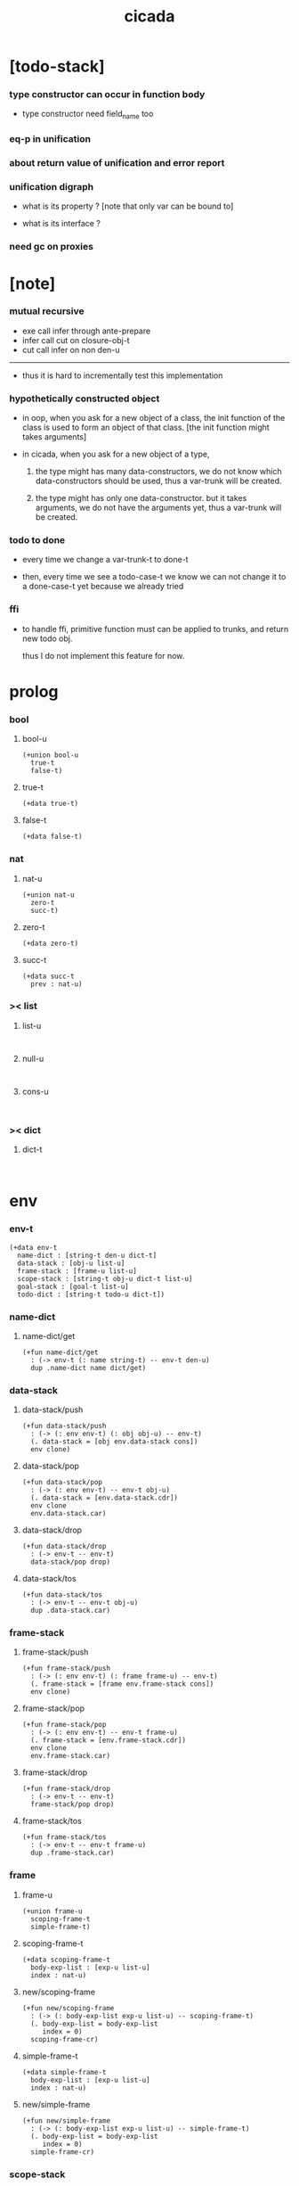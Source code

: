 #+property: tangle cicada.cn
#+title: cicada

* [todo-stack]

*** type constructor can occur in function body

    - type constructor need field_name too

*** eq-p in unification

*** about return value of unification and error report

*** unification digraph

    - what is its property ?
      [note that only var can be bound to]

    - what is its interface ?

*** need gc on proxies

* [note]

*** mutual recursive

    - exe call infer through ante-prepare
    - infer call cut on closure-obj-t
    - cut call infer on non den-u

    ------

    - thus it is hard to incrementally test this implementation

*** hypothetically constructed object

    - in oop,
      when you ask for a new object of a class,
      the init function of the class is used
      to form an object of that class.
      [the init function might takes arguments]

    - in cicada,
      when you ask for a new object of a type,

      1. the type might has many data-constructors,
         we do not know
         which data-constructors should be used,
         thus a var-trunk will be created.

      2. the type might has only one data-constructor.
         but it takes arguments,
         we do not have the arguments yet,
         thus a var-trunk will be created.

*** todo to done

    - every time we change a var-trunk-t to done-t

    - then, every time we see a todo-case-t
      we know we can not change it to a done-case-t yet
      because we already tried

*** ffi

    - to handle ffi,
      primitive function must can be applied to trunks,
      and return new todo obj.

      thus I do not implement this feature for now.

* prolog

*** bool

***** bool-u

      #+begin_src cicada
      (+union bool-u
        true-t
        false-t)
      #+end_src

***** true-t

      #+begin_src cicada
      (+data true-t)
      #+end_src

***** false-t

      #+begin_src cicada
      (+data false-t)
      #+end_src

*** nat

***** nat-u

      #+begin_src cicada
      (+union nat-u
        zero-t
        succ-t)
      #+end_src

***** zero-t

      #+begin_src cicada
      (+data zero-t)
      #+end_src

***** succ-t

      #+begin_src cicada
      (+data succ-t
        prev : nat-u)
      #+end_src

*** >< list

***** list-u

      #+begin_src cicada

      #+end_src

***** null-u

      #+begin_src cicada

      #+end_src

***** cons-u

      #+begin_src cicada

      #+end_src

*** >< dict

***** dict-t

      #+begin_src cicada

      #+end_src

* env

*** env-t

    #+begin_src cicada
    (+data env-t
      name-dict : [string-t den-u dict-t]
      data-stack : [obj-u list-u]
      frame-stack : [frame-u list-u]
      scope-stack : [string-t obj-u dict-t list-u]
      goal-stack : [goal-t list-u]
      todo-dict : [string-t todo-u dict-t])
    #+end_src

*** name-dict

***** name-dict/get

      #+begin_src cicada
      (+fun name-dict/get
        : (-> env-t (: name string-t) -- env-t den-u)
        dup .name-dict name dict/get)
      #+end_src

*** data-stack

***** data-stack/push

      #+begin_src cicada
      (+fun data-stack/push
        : (-> (: env env-t) (: obj obj-u) -- env-t)
        (. data-stack = [obj env.data-stack cons])
        env clone)
      #+end_src

***** data-stack/pop

      #+begin_src cicada
      (+fun data-stack/pop
        : (-> (: env env-t) -- env-t obj-u)
        (. data-stack = [env.data-stack.cdr])
        env clone
        env.data-stack.car)
      #+end_src

***** data-stack/drop

      #+begin_src cicada
      (+fun data-stack/drop
        : (-> env-t -- env-t)
        data-stack/pop drop)
      #+end_src

***** data-stack/tos

      #+begin_src cicada
      (+fun data-stack/tos
        : (-> env-t -- env-t obj-u)
        dup .data-stack.car)
      #+end_src

*** frame-stack

***** frame-stack/push

      #+begin_src cicada
      (+fun frame-stack/push
        : (-> (: env env-t) (: frame frame-u) -- env-t)
        (. frame-stack = [frame env.frame-stack cons])
        env clone)
      #+end_src

***** frame-stack/pop

      #+begin_src cicada
      (+fun frame-stack/pop
        : (-> (: env env-t) -- env-t frame-u)
        (. frame-stack = [env.frame-stack.cdr])
        env clone
        env.frame-stack.car)
      #+end_src

***** frame-stack/drop

      #+begin_src cicada
      (+fun frame-stack/drop
        : (-> env-t -- env-t)
        frame-stack/pop drop)
      #+end_src

***** frame-stack/tos

      #+begin_src cicada
      (+fun frame-stack/tos
        : (-> env-t -- env-t frame-u)
        dup .frame-stack.car)
      #+end_src

*** frame

***** frame-u

      #+begin_src cicada
      (+union frame-u
        scoping-frame-t
        simple-frame-t)
      #+end_src

***** scoping-frame-t

      #+begin_src cicada
      (+data scoping-frame-t
        body-exp-list : [exp-u list-u]
        index : nat-u)
      #+end_src

***** new/scoping-frame

      #+begin_src cicada
      (+fun new/scoping-frame
        : (-> (: body-exp-list exp-u list-u) -- scoping-frame-t)
        (. body-exp-list = body-exp-list
           index = 0)
        scoping-frame-cr)
      #+end_src

***** simple-frame-t

      #+begin_src cicada
      (+data simple-frame-t
        body-exp-list : [exp-u list-u]
        index : nat-u)
      #+end_src

***** new/simple-frame

      #+begin_src cicada
      (+fun new/simple-frame
        : (-> (: body-exp-list exp-u list-u) -- simple-frame-t)
        (. body-exp-list = body-exp-list
           index = 0)
        simple-frame-cr)
      #+end_src

*** scope-stack

***** >< scope-stack/push

***** >< scope-stack/pop

***** >< scope-stack/drop

***** >< scope-stack/tos

***** scope/get

      #+begin_src cicada
      (+fun scope/get dict/get)
      #+end_src

***** scope/set

      #+begin_src cicada
      (+fun scope/set
        : (-> string-t obj-u dict-t
              (: local-name string-t)
              (: obj obj-u)
           -- string-t obj-u dict-t)
        (dict local-name obj)
        dict-update)
      #+end_src

*** scope

***** new/scope

      #+begin_src cicada
      (+fun new/scope
        : (-> -- string-t obj-u dict-t)
        (dict))
      #+end_src

*** goal-stack

*** todo-dict

* exp

*** exp-u

    #+begin_src cicada
    (+union exp-u
      call-exp-t
      let-exp-t
      closure-exp-t
      arrow-exp-t
      apply-exp-t
      case-exp-t
      sum-exp-t
      construct-exp-t
      field-exp-t
      colon-exp-t
      double-colon-exp-t)
    #+end_src

*** call-exp-t

    #+begin_src cicada
    (+data call-exp-t
      name : string-t)
    #+end_src

*** let-exp-t

    #+begin_src cicada
    (+data let-exp-t
      local-name-list : [string-t list-u])
    #+end_src

*** closure-exp-t

    #+begin_src cicada
    (+data closure-exp-t
      body-exp-list : [exp-u list-u])
    #+end_src

*** arrow-exp-t

    #+begin_src cicada
    (+data arrow-exp-t
      ante-exp-list : [exp-u list-u]
      succ-exp-list : [exp-u list-u])
    #+end_src

*** apply-exp-t

    #+begin_src cicada
    (+data apply-exp-t)
    #+end_src

*** case-exp-t

    #+begin_src cicada
    (+data case-exp-t
      arg-exp-list : [exp-u list-u]
      closure-exp-dict : [string-t closure-exp-t dict-t])
    #+end_src

*** sum-exp-t

    #+begin_src cicada
    (+data sum-exp-t
      sub-exp-list-list : [exp-u list-u list-u])
    #+end_src

*** construct-exp-t

    #+begin_src cicada
    (+data construct-exp-t
      type-name : string-t)
    #+end_src

*** field-exp-t

    #+begin_src cicada
    (+data field-exp-t
      field-name : string-t)
    #+end_src

*** colon-exp-t

    #+begin_src cicada
    (+data colon-exp-t
      local-name : string-t
      type-exp-list : [exp-u list-u])
    #+end_src

*** double-colon-exp-t

    #+begin_src cicada
    (+data double-colon-exp-t
      local-name : string-t
      type-exp-list : [exp-u list-u])
    #+end_src

* den

*** den-u

    #+begin_src cicada
    (+union den-u
      fun-den-t
      type-den-t
      union-den-t)
    #+end_src

*** fun-den-t

    #+begin_src cicada
    (+data fun-den-t
      type-arrow-exp : arrow-exp-t
      body-exp-list : [exp-u list-u])
    #+end_src

*** type-den-t

    #+begin_src cicada
    (+data type-den-t
      type-arrow-exp : arrow-exp-t
      cons-arrow-exp : arrow-exp-t)
    #+end_src

*** union-den-t

    #+begin_src cicada
    (+data union-den-t
      type-arrow-exp : arrow-exp-t
      type-name-list : [string-t list-u])
    #+end_src

* obj

*** obj-u

    #+begin_src cicada
    (+union obj-u
      #:with trunk-u
      #:with type-u
      data-obj-t
      closure-obj-t)
    #+end_src

*** data-obj-t

    #+begin_src cicada
    (+data data-obj-t
      type : type-u
      field-obj-dict : [string-t obj-u dict-t])
    #+end_src

*** closure-obj-t

    #+begin_src cicada
    (+data closure-obj-t
      scope : [string-t obj-u dict-t]
      body-exp-list : [exp-u list-u])
    #+end_src

* trunk

*** trunk-u

    #+begin_src cicada
    (+union trunk-u
      var-trunk-t
      case-trunk-t
      apply-trunk-t
      field-trunk-t)
    #+end_src

*** var-trunk-t

    #+begin_src cicada
    (+data var-trunk-t
      trunk-id : string-t)
    #+end_src

*** case-trunk-t

    #+begin_src cicada
    (+data case-trunk-t
      trunk-id : string-t)
    #+end_src

*** apply-trunk-t

    #+begin_src cicada
    (+data apply-trunk-t
      trunk-id : string-t)
    #+end_src

*** field-trunk-t

    #+begin_src cicada
    (+data field-trunk-t
      trunk-id : string-t)
    #+end_src

* todo

*** todo-u

    #+begin_src cicada
    (+union todo-u
      done-t
      var-todo-t
      case-todo-t
      apply-todo-t
      field-todo-t)
    #+end_src

*** done-t

    #+begin_src cicada
    (+data done-t
      type : type-u
      obj : obj-u)
    #+end_src

*** var-todo-t

    #+begin_src cicada
    (+data var-todo-t
      type : type-u)
    #+end_src

*** case-todo-t

    #+begin_src cicada
    (+data case-todo-t
      sum-type : sum-type-t
      arg-trunk : trunk-u
      closure-obj-dict : [string-t closure-obj-t dict-t])
    #+end_src

*** apply-todo-t

    #+begin_src cicada
    (+data apply-todo-t
      type : type-u
      fun-trunk : trunk-u
      arg-obj-list : [obj-u list-u])
    #+end_src

*** field-todo-t

    #+begin_src cicada
    (+data field-todo-t
      type : type-u
      arg-trunk : trunk-u
      field-name : string-t)
    #+end_src

* type

*** type-u

    #+begin_src cicada
    (+union type-u
      data-type-t
      type-type-t
      arrow-type-t
      sum-type-t)
    #+end_src

*** data-type-t

    #+begin_src cicada
    (+data data-type-t
      type-name : string-t
      field-obj-dict : [string-t obj-u dict-t])
    #+end_src

*** type-type-t

    #+begin_src cicada
    (+data type-type-t
      level : nat-u)
    #+end_src

*** arrow-type-t

    #+begin_src cicada
    (+data arrow-type-t
      ante-type-list : [type-u list-u]
      succ-type-list : [type-u list-u])
    #+end_src

*** sum-type-t

    #+begin_src cicada
    (+data sum-type-t
      sub-type-list : [type-u list-u])
    #+end_src

* exe

*** exe

    #+begin_src cicada
    (+fun exe
      : (-> env-t exp-u -- env-t)
      (case dup
        (call-exp-t call-exp/exe)
        (let-exp-t let-exp/exe)
        (closure-exp-t closure-exp/exe)
        (arrow-exp-t arrow-exp/exe)
        (apply-exp-t apply-exp/exe)
        (case-exp-t case-exp/exe)
        (sum-exp-t sum-exp/exe)
        (construct-exp-t construct-exp/exe)
        (field-exp-t field-exp/exe)
        (colon-exp-t colon-exp/exe)
        (double-colon-exp-t double-colon-exp/exe)))
    #+end_src

*** call-exp/exe

    #+begin_src cicada
    (+fun call-exp/exe
      : (-> env-t (: exp call-exp-t) -- env-t)
      exp.name name-dict/get den-exe)
    #+end_src

*** let-exp/exe

    #+begin_src cicada
    (+fun let-exp/exe
      : (-> env-t (: exp let-exp-t) -- env-t)
      exp.local-name-list list-reverse
      let-exp/exe/loop)
    #+end_src

*** let-exp/exe/loop

    #+begin_src cicada
    (+fun let-exp/exe/loop
      : (-> env-t (: local-name-list string-t list-u) -- env-t)
      (case local-name-list
        (null-t)
        (cons-t
          data-stack/pop (let obj)
          scope-stack/pop
          local-name-list.car obj scope/set
          scope-stack/push
          local-name-list.cdr recur)))
    #+end_src

*** closure-exp/exe

    #+begin_src cicada
    (+fun closure-exp/exe
      : (-> env-t (: exp closure-exp-t) -- env-t)
      (. scope = scope-stack/tos
         body-exp-list = [exp.body-exp-list])
      closure-obj-cr
      data-stack/push)
    #+end_src

*** arrow-exp/exe

    #+begin_src cicada
    (+data arrow-exp/exe
      : (-> env-t (: exp arrow-exp-t) -- env-t)
      ;; calling collect-list
      ;;   might effect current scope
      (. ante-type-list = [exp.ante-exp-list collect-list]
         succ-type-list = [exp.succ-exp-list collect-list])
      arrow-type-cr
      data-stack/push)
    #+end_src

*** >< apply-exp/exe

    #+begin_src cicada
    (+data apply-exp/exe
      : (-> env-t (: exp apply-exp-t) -- env-t)
      data-stack/pop (let obj)
      (case obj
        (closure-obj-t
          obj.scope scope-stack/push
          obj.body-exp-list new/scoping-frame frame-stack/push)
        (trunk-u
          )))
    #+end_src

*** >< apply-exp/exe/obj

    #+begin_src cicada

    #+end_src

*** >< case-exp/exe

    #+begin_src cicada
    (+data case-exp/exe
      : (-> env-t (: exp case-exp-t) -- env-t)
      ;; calling collect
      ;;   might effect current scope
      exp.arg-exp-list collect (let obj)
      obj infer (let type)
      ;; exp.closure-exp-dict
      (case type
        (data-type-t)
        (sum-type-t)
        (type-type-t error)
        (arrow-type-t error)))
    #+end_src

*** >< sum-exp/exe

    #+begin_src cicada
    (+fun sum-exp/exe
      : (-> env-t (: exp sum-exp-t) -- env-t)
      )
    #+end_src

*** >< construct-exp/exe

    #+begin_src cicada
    (+data construct-exp/exe
      : (-> env-t (: exp construct-exp-t) -- env-t)
      )
    #+end_src

*** >< field-exp/exe

    #+begin_src cicada
    (+data field-exp/exe
      : (-> env-t (: exp field-exp-t) -- env-t)
      )
    #+end_src

*** >< general/trunk-id

*** >< colon-exp/exe

    #+begin_src cicada
    (+data colon-exp/exe
      : (-> env-t (: exp colon-exp-t) -- env-t)
      exp.type-exp-list collect (let type)
      (. trunk-id = [exp.local-name general/trunk-id]
         type = type)
      var-trunk-cr (let var-trunk)
      scope-stack/pop
      exp.local-name var-trunk scope/set
      scope-stack/push
      type data-stack/push)
    #+end_src

*** double-colon-exp/exe

    #+begin_src cicada
    (+data double-colon-exp/exe
      : (-> env-t double-colon-exp-t -- env-t)
      colon-exp/exe
      data-stack/drop)
    #+end_src

* run

* collect

*** collect-list

    #+begin_src cicada
    (+fun collect-list
      : (-> env-t (: exp-list exp-u list-u)
         -- env-t obj-u list-u)
      )
    #+end_src

*** collect

    #+begin_src cicada
    (+fun collect
      : (-> env-t (: exp-list exp-u list-u)
         -- env-t obj-u)
      )
    #+end_src

* cut

*** cut

    #+begin_src cicada
    (+fun cut
      : (-> env-t exp-u -- env-t)
      (case dup
        (call-exp-t call-exp/cut)
        (let-exp-t let-exp/cut)
        (closure-exp-t closure-exp/cut)
        (arrow-exp-t arrow-exp/cut)
        (apply-exp-t apply-exp/cut)
        (case-exp-t case-exp/cut)
        (sum-exp-t sum-exp/cut)
        (construct-exp-t construct-exp/cut)
        (field-exp-t field-exp/cut)
        (colon-exp-t colon-exp/cut)
        (double-colon-exp-t double-colon-exp/cut)))
    #+end_src

*** call-exp/cut

*** let-exp/cut

*** closure-exp/cut

*** arrow-exp/cut

*** apply-exp/cut

*** case-exp/cut

*** sum-exp/cut

*** construct-exp/cut

*** field-exp/cut

*** colon-exp/cut

*** double-colon-exp/cut

* den-exe

*** den-exe

    #+begin_src cicada
    (+fun den-exe
      : (-> env-t den-u -- env-t)
      (case dup
        (fun-den-t fun-den/den-exe)
        (type-den-t type-den/den-exe)
        (union-den-t union-den/den-exe)))
    #+end_src

*** fun-den/den-exe

    #+begin_src cicada
    (+fun fun-den/den-exe
      : (-> env-t (: den fun-den-t) -- env-t)
      new/scope scope-stack/push
      den.type-arrow-exp collect (let arrow-type)
      arrow-type.ante-type-list ante-type-list/prepare
      den.type-arrow-exp.ante-exp-list ante-exp-list/correspond
      den.body-exp-list new/scoping-frame frame-stack/push)
    #+end_src

*** >< ante-type-list/prepare

    #+begin_src cicada
    (+fun ante-type-list/prepare
      : (-> env-t (: ante-type-list type-u list-u) -- env-t)
      )
    #+end_src

*** >< ante-exp-list/correspond

    #+begin_src cicada
    (+fun ante-exp-list/correspond
      : (-> env-t (: ante-exp-list exp-u list-u) -- env-t)
      )
    #+end_src

*** type-den/den-exe

    #+begin_src cicada
    (+fun type-den/den-exe
      : (-> env-t (: den type-den-t) -- env-t)
      )
    #+end_src

*** >< union-den/den-exe

    #+begin_src cicada
    (+fun union-den/den-exe
      : (-> env-t (: den union-den-t) -- env-t)
      )
    #+end_src

* den-cut

*** den-cut

    #+begin_src cicada
    (+fun den-cut
      : (-> env-t den-u -- env-t)
      (case dup
        (fun-den-t fun-den/den-cut)
        (type-den-t type-den/den-cut)
        (union-den-t union-den/den-cut)))
    #+end_src

*** fun-den/den-cut

    #+begin_src cicada
    (+fun fun-den/den-cut
      : (-> env-t (: den fun-den-t) -- env-t)
      ;; must create a new scope
      ;;   before creating an arrow-type
      ;; because creating an arrow-type
      ;;   might effect current scope
      )
    #+end_src

*** >< type-den/den-cut

    #+begin_src cicada
    (+fun type-den/den-cut
      : (-> env-t (: den type-den-t) -- env-t)
      )
    #+end_src

*** >< union-den/den-cut

    #+begin_src cicada
    (+fun union-den/den-cut
      : (-> env-t (: den union-den-t) -- env-t)
      )
    #+end_src

* infer

* unfiy

* cover

* check
